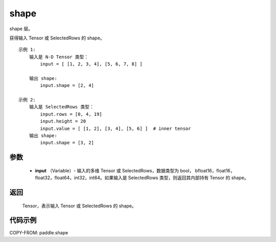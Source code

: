 .. _cn_api_paddle_shape:

shape
-------------------------------

.. py:function:: paddle.shape(input)




shape 层。

获得输入 Tensor 或 SelectedRows 的 shape。

::

    示例 1:
        输入是 N-D Tensor 类型：
            input = [ [1, 2, 3, 4], [5, 6, 7, 8] ]

        输出 shape:
            input.shape = [2, 4]

    示例 2:
        输入是 SelectedRows 类型：
            input.rows = [0, 4, 19]
            input.height = 20
            input.value = [ [1, 2], [3, 4], [5, 6] ]  # inner tensor
        输出 shape:
            input.shape = [3, 2]

参数
::::::::::::

        - **input** （Variable）-  输入的多维 Tensor 或 SelectedRows，数据类型为 bool， bfloat16，float16，float32，float64，int32，int64。如果输入是 SelectedRows 类型，则返回其内部持有 Tensor 的 shape。


返回
::::::::::::
 Tensor，表示输入 Tensor 或 SelectedRows 的 shape。


代码示例
::::::::::::

COPY-FROM: paddle.shape
